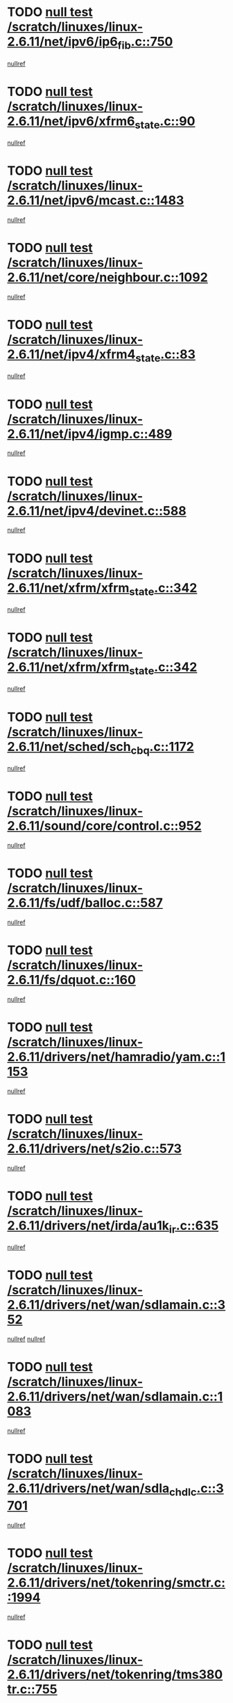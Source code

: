 * TODO [[view:/scratch/linuxes/linux-2.6.11/net/ipv6/ip6_fib.c::face=ovl-face1::linb=750::colb=6::cole=8][null test /scratch/linuxes/linux-2.6.11/net/ipv6/ip6_fib.c::750]]
[[view:/scratch/linuxes/linux-2.6.11/net/ipv6/ip6_fib.c::face=ovl-face2::linb=751::colb=12::cole=19][nullref]]
* TODO [[view:/scratch/linuxes/linux-2.6.11/net/ipv6/xfrm6_state.c::face=ovl-face1::linb=90::colb=6::cole=8][null test /scratch/linuxes/linux-2.6.11/net/ipv6/xfrm6_state.c::90]]
[[view:/scratch/linuxes/linux-2.6.11/net/ipv6/xfrm6_state.c::face=ovl-face2::linb=91::colb=40::cole=43][nullref]]
* TODO [[view:/scratch/linuxes/linux-2.6.11/net/ipv6/mcast.c::face=ovl-face1::linb=1483::colb=6::cole=9][null test /scratch/linuxes/linux-2.6.11/net/ipv6/mcast.c::1483]]
[[view:/scratch/linuxes/linux-2.6.11/net/ipv6/mcast.c::face=ovl-face2::linb=1485::colb=40::cole=44][nullref]]
* TODO [[view:/scratch/linuxes/linux-2.6.11/net/core/neighbour.c::face=ovl-face1::linb=1092::colb=6::cole=8][null test /scratch/linuxes/linux-2.6.11/net/core/neighbour.c::1092]]
[[view:/scratch/linuxes/linux-2.6.11/net/core/neighbour.c::face=ovl-face2::linb=1094::colb=19::cole=26][nullref]]
* TODO [[view:/scratch/linuxes/linux-2.6.11/net/ipv4/xfrm4_state.c::face=ovl-face1::linb=83::colb=6::cole=8][null test /scratch/linuxes/linux-2.6.11/net/ipv4/xfrm4_state.c::83]]
[[view:/scratch/linuxes/linux-2.6.11/net/ipv4/xfrm4_state.c::face=ovl-face2::linb=84::colb=6::cole=9][nullref]]
* TODO [[view:/scratch/linuxes/linux-2.6.11/net/ipv4/igmp.c::face=ovl-face1::linb=489::colb=6::cole=9][null test /scratch/linuxes/linux-2.6.11/net/ipv4/igmp.c::489]]
[[view:/scratch/linuxes/linux-2.6.11/net/ipv4/igmp.c::face=ovl-face2::linb=491::colb=42::cole=46][nullref]]
* TODO [[view:/scratch/linuxes/linux-2.6.11/net/ipv4/devinet.c::face=ovl-face1::linb=588::colb=7::cole=10][null test /scratch/linuxes/linux-2.6.11/net/ipv4/devinet.c::588]]
[[view:/scratch/linuxes/linux-2.6.11/net/ipv4/devinet.c::face=ovl-face2::linb=590::colb=21::cole=29][nullref]]
* TODO [[view:/scratch/linuxes/linux-2.6.11/net/xfrm/xfrm_state.c::face=ovl-face1::linb=342::colb=6::cole=7][null test /scratch/linuxes/linux-2.6.11/net/xfrm/xfrm_state.c::342]]
[[view:/scratch/linuxes/linux-2.6.11/net/xfrm/xfrm_state.c::face=ovl-face2::linb=349::colb=6::cole=8][nullref]]
* TODO [[view:/scratch/linuxes/linux-2.6.11/net/xfrm/xfrm_state.c::face=ovl-face1::linb=342::colb=6::cole=7][null test /scratch/linuxes/linux-2.6.11/net/xfrm/xfrm_state.c::342]]
[[view:/scratch/linuxes/linux-2.6.11/net/xfrm/xfrm_state.c::face=ovl-face2::linb=362::colb=6::cole=8][nullref]]
* TODO [[view:/scratch/linuxes/linux-2.6.11/net/sched/sch_cbq.c::face=ovl-face1::linb=1172::colb=5::cole=10][null test /scratch/linuxes/linux-2.6.11/net/sched/sch_cbq.c::1172]]
[[view:/scratch/linuxes/linux-2.6.11/net/sched/sch_cbq.c::face=ovl-face2::linb=1173::colb=50::cole=57][nullref]]
* TODO [[view:/scratch/linuxes/linux-2.6.11/sound/core/control.c::face=ovl-face1::linb=952::colb=5::cole=10][null test /scratch/linuxes/linux-2.6.11/sound/core/control.c::952]]
[[view:/scratch/linuxes/linux-2.6.11/sound/core/control.c::face=ovl-face2::linb=953::colb=15::cole=27][nullref]]
* TODO [[view:/scratch/linuxes/linux-2.6.11/fs/udf/balloc.c::face=ovl-face1::linb=587::colb=8::cole=11][null test /scratch/linuxes/linux-2.6.11/fs/udf/balloc.c::587]]
[[view:/scratch/linuxes/linux-2.6.11/fs/udf/balloc.c::face=ovl-face2::linb=590::colb=17::cole=23][nullref]]
* TODO [[view:/scratch/linuxes/linux-2.6.11/fs/dquot.c::face=ovl-face1::linb=160::colb=6::cole=11][null test /scratch/linuxes/linux-2.6.11/fs/dquot.c::160]]
[[view:/scratch/linuxes/linux-2.6.11/fs/dquot.c::face=ovl-face2::linb=170::colb=78::cole=85][nullref]]
* TODO [[view:/scratch/linuxes/linux-2.6.11/drivers/net/hamradio/yam.c::face=ovl-face1::linb=1153::colb=7::cole=10][null test /scratch/linuxes/linux-2.6.11/drivers/net/hamradio/yam.c::1153]]
[[view:/scratch/linuxes/linux-2.6.11/drivers/net/hamradio/yam.c::face=ovl-face2::linb=1155::colb=15::cole=19][nullref]]
* TODO [[view:/scratch/linuxes/linux-2.6.11/drivers/net/s2io.c::face=ovl-face1::linb=573::colb=9::cole=11][null test /scratch/linuxes/linux-2.6.11/drivers/net/s2io.c::573]]
[[view:/scratch/linuxes/linux-2.6.11/drivers/net/s2io.c::face=ovl-face2::linb=577::colb=12::cole=20][nullref]]
* TODO [[view:/scratch/linuxes/linux-2.6.11/drivers/net/irda/au1k_ir.c::face=ovl-face1::linb=635::colb=5::cole=8][null test /scratch/linuxes/linux-2.6.11/drivers/net/irda/au1k_ir.c::635]]
[[view:/scratch/linuxes/linux-2.6.11/drivers/net/irda/au1k_ir.c::face=ovl-face2::linb=636::colb=50::cole=54][nullref]]
* TODO [[view:/scratch/linuxes/linux-2.6.11/drivers/net/wan/sdlamain.c::face=ovl-face1::linb=352::colb=6::cole=12][null test /scratch/linuxes/linux-2.6.11/drivers/net/wan/sdlamain.c::352]]
[[view:/scratch/linuxes/linux-2.6.11/drivers/net/wan/sdlamain.c::face=ovl-face2::linb=355::colb=16::cole=20][nullref]]
[[view:/scratch/linuxes/linux-2.6.11/drivers/net/wan/sdlamain.c::face=ovl-face2::linb=356::colb=51::cole=58][nullref]]
* TODO [[view:/scratch/linuxes/linux-2.6.11/drivers/net/wan/sdlamain.c::face=ovl-face1::linb=1083::colb=16::cole=20][null test /scratch/linuxes/linux-2.6.11/drivers/net/wan/sdlamain.c::1083]]
[[view:/scratch/linuxes/linux-2.6.11/drivers/net/wan/sdlamain.c::face=ovl-face2::linb=1090::colb=24::cole=26][nullref]]
* TODO [[view:/scratch/linuxes/linux-2.6.11/drivers/net/wan/sdla_chdlc.c::face=ovl-face1::linb=3701::colb=6::cole=10][null test /scratch/linuxes/linux-2.6.11/drivers/net/wan/sdla_chdlc.c::3701]]
[[view:/scratch/linuxes/linux-2.6.11/drivers/net/wan/sdla_chdlc.c::face=ovl-face2::linb=3702::colb=26::cole=32][nullref]]
* TODO [[view:/scratch/linuxes/linux-2.6.11/drivers/net/tokenring/smctr.c::face=ovl-face1::linb=1994::colb=11::cole=14][null test /scratch/linuxes/linux-2.6.11/drivers/net/tokenring/smctr.c::1994]]
[[view:/scratch/linuxes/linux-2.6.11/drivers/net/tokenring/smctr.c::face=ovl-face2::linb=1996::colb=74::cole=78][nullref]]
* TODO [[view:/scratch/linuxes/linux-2.6.11/drivers/net/tokenring/tms380tr.c::face=ovl-face1::linb=755::colb=4::cole=7][null test /scratch/linuxes/linux-2.6.11/drivers/net/tokenring/tms380tr.c::755]]
[[view:/scratch/linuxes/linux-2.6.11/drivers/net/tokenring/tms380tr.c::face=ovl-face2::linb=756::colb=60::cole=64][nullref]]
* TODO [[view:/scratch/linuxes/linux-2.6.11/drivers/net/au1000_eth.c::face=ovl-face1::linb=1213::colb=5::cole=8][null test /scratch/linuxes/linux-2.6.11/drivers/net/au1000_eth.c::1213]]
[[view:/scratch/linuxes/linux-2.6.11/drivers/net/au1000_eth.c::face=ovl-face2::linb=1214::colb=50::cole=54][nullref]]
* TODO [[view:/scratch/linuxes/linux-2.6.11/drivers/net/bonding/bond_main.c::face=ovl-face1::linb=3040::colb=6::cole=11][null test /scratch/linuxes/linux-2.6.11/drivers/net/bonding/bond_main.c::3040]]
[[view:/scratch/linuxes/linux-2.6.11/drivers/net/bonding/bond_main.c::face=ovl-face2::linb=3050::colb=21::cole=24][nullref]]
* TODO [[view:/scratch/linuxes/linux-2.6.11/drivers/net/skfp/skfddi.c::face=ovl-face1::linb=625::colb=5::cole=8][null test /scratch/linuxes/linux-2.6.11/drivers/net/skfp/skfddi.c::625]]
[[view:/scratch/linuxes/linux-2.6.11/drivers/net/skfp/skfddi.c::face=ovl-face2::linb=626::colb=49::cole=53][nullref]]
* TODO [[view:/scratch/linuxes/linux-2.6.11/drivers/usb/misc/rio500.c::face=ovl-face1::linb=279::colb=13::cole=16][null test /scratch/linuxes/linux-2.6.11/drivers/usb/misc/rio500.c::279]]
[[view:/scratch/linuxes/linux-2.6.11/drivers/usb/misc/rio500.c::face=ovl-face2::linb=283::colb=12::cole=16][nullref]]
* TODO [[view:/scratch/linuxes/linux-2.6.11/drivers/usb/misc/rio500.c::face=ovl-face1::linb=362::colb=13::cole=16][null test /scratch/linuxes/linux-2.6.11/drivers/usb/misc/rio500.c::362]]
[[view:/scratch/linuxes/linux-2.6.11/drivers/usb/misc/rio500.c::face=ovl-face2::linb=366::colb=12::cole=16][nullref]]
* TODO [[view:/scratch/linuxes/linux-2.6.11/drivers/usb/gadget/serial.c::face=ovl-face1::linb=1349::colb=5::cole=9][null test /scratch/linuxes/linux-2.6.11/drivers/usb/gadget/serial.c::1349]]
[[view:/scratch/linuxes/linux-2.6.11/drivers/usb/gadget/serial.c::face=ovl-face2::linb=1351::colb=9::cole=17][nullref]]
* TODO [[view:/scratch/linuxes/linux-2.6.11/drivers/w1/w1.c::face=ovl-face1::linb=762::colb=7::cole=9][null test /scratch/linuxes/linux-2.6.11/drivers/w1/w1.c::762]]
[[view:/scratch/linuxes/linux-2.6.11/drivers/w1/w1.c::face=ovl-face2::linb=770::colb=60::cole=65][nullref]]
* TODO [[view:/scratch/linuxes/linux-2.6.11/drivers/ide/pci/pdc202xx_new.c::face=ovl-face1::linb=227::colb=5::cole=7][null test /scratch/linuxes/linux-2.6.11/drivers/ide/pci/pdc202xx_new.c::227]]
[[view:/scratch/linuxes/linux-2.6.11/drivers/ide/pci/pdc202xx_new.c::face=ovl-face2::linb=236::colb=17::cole=27][nullref]]
[[view:/scratch/linuxes/linux-2.6.11/drivers/ide/pci/pdc202xx_new.c::face=ovl-face2::linb=236::colb=41::cole=52][nullref]]
* TODO [[view:/scratch/linuxes/linux-2.6.11/drivers/ide/pci/hpt34x.c::face=ovl-face1::linb=133::colb=5::cole=7][null test /scratch/linuxes/linux-2.6.11/drivers/ide/pci/hpt34x.c::133]]
[[view:/scratch/linuxes/linux-2.6.11/drivers/ide/pci/hpt34x.c::face=ovl-face2::linb=146::colb=17::cole=27][nullref]]
[[view:/scratch/linuxes/linux-2.6.11/drivers/ide/pci/hpt34x.c::face=ovl-face2::linb=146::colb=41::cole=52][nullref]]
* TODO [[view:/scratch/linuxes/linux-2.6.11/drivers/ide/pci/it8172.c::face=ovl-face1::linb=201::colb=5::cole=7][null test /scratch/linuxes/linux-2.6.11/drivers/ide/pci/it8172.c::201]]
[[view:/scratch/linuxes/linux-2.6.11/drivers/ide/pci/it8172.c::face=ovl-face2::linb=210::colb=17::cole=27][nullref]]
[[view:/scratch/linuxes/linux-2.6.11/drivers/ide/pci/it8172.c::face=ovl-face2::linb=210::colb=41::cole=52][nullref]]
* TODO [[view:/scratch/linuxes/linux-2.6.11/drivers/ide/pci/slc90e66.c::face=ovl-face1::linb=180::colb=5::cole=7][null test /scratch/linuxes/linux-2.6.11/drivers/ide/pci/slc90e66.c::180]]
[[view:/scratch/linuxes/linux-2.6.11/drivers/ide/pci/slc90e66.c::face=ovl-face2::linb=189::colb=17::cole=27][nullref]]
[[view:/scratch/linuxes/linux-2.6.11/drivers/ide/pci/slc90e66.c::face=ovl-face2::linb=189::colb=41::cole=52][nullref]]
* TODO [[view:/scratch/linuxes/linux-2.6.11/drivers/ide/pci/cmd64x.c::face=ovl-face1::linb=492::colb=6::cole=8][null test /scratch/linuxes/linux-2.6.11/drivers/ide/pci/cmd64x.c::492]]
[[view:/scratch/linuxes/linux-2.6.11/drivers/ide/pci/cmd64x.c::face=ovl-face2::linb=501::colb=17::cole=27][nullref]]
[[view:/scratch/linuxes/linux-2.6.11/drivers/ide/pci/cmd64x.c::face=ovl-face2::linb=501::colb=41::cole=52][nullref]]
* TODO [[view:/scratch/linuxes/linux-2.6.11/drivers/ide/pci/pdc202xx_old.c::face=ovl-face1::linb=388::colb=5::cole=7][null test /scratch/linuxes/linux-2.6.11/drivers/ide/pci/pdc202xx_old.c::388]]
[[view:/scratch/linuxes/linux-2.6.11/drivers/ide/pci/pdc202xx_old.c::face=ovl-face2::linb=397::colb=17::cole=27][nullref]]
[[view:/scratch/linuxes/linux-2.6.11/drivers/ide/pci/pdc202xx_old.c::face=ovl-face2::linb=397::colb=41::cole=52][nullref]]
* TODO [[view:/scratch/linuxes/linux-2.6.11/drivers/ide/pci/sis5513.c::face=ovl-face1::linb=673::colb=5::cole=7][null test /scratch/linuxes/linux-2.6.11/drivers/ide/pci/sis5513.c::673]]
[[view:/scratch/linuxes/linux-2.6.11/drivers/ide/pci/sis5513.c::face=ovl-face2::linb=682::colb=17::cole=27][nullref]]
[[view:/scratch/linuxes/linux-2.6.11/drivers/ide/pci/sis5513.c::face=ovl-face2::linb=682::colb=41::cole=52][nullref]]
* TODO [[view:/scratch/linuxes/linux-2.6.11/drivers/ide/pci/hpt366.c::face=ovl-face1::linb=837::colb=5::cole=7][null test /scratch/linuxes/linux-2.6.11/drivers/ide/pci/hpt366.c::837]]
[[view:/scratch/linuxes/linux-2.6.11/drivers/ide/pci/hpt366.c::face=ovl-face2::linb=846::colb=17::cole=27][nullref]]
[[view:/scratch/linuxes/linux-2.6.11/drivers/ide/pci/hpt366.c::face=ovl-face2::linb=846::colb=41::cole=52][nullref]]
* TODO [[view:/scratch/linuxes/linux-2.6.11/drivers/scsi/ips.c::face=ovl-face1::linb=3359::colb=6::cole=19][null test /scratch/linuxes/linux-2.6.11/drivers/scsi/ips.c::3359]]
[[view:/scratch/linuxes/linux-2.6.11/drivers/scsi/ips.c::face=ovl-face2::linb=3378::colb=24::cole=38][nullref]]
* TODO [[view:/scratch/linuxes/linux-2.6.11/drivers/scsi/ips.c::face=ovl-face1::linb=3359::colb=6::cole=19][null test /scratch/linuxes/linux-2.6.11/drivers/scsi/ips.c::3359]]
[[view:/scratch/linuxes/linux-2.6.11/drivers/scsi/ips.c::face=ovl-face2::linb=3411::colb=13::cole=28][nullref]]
* TODO [[view:/scratch/linuxes/linux-2.6.11/drivers/scsi/ibmmca.c::face=ovl-face1::linb=2392::colb=6::cole=11][null test /scratch/linuxes/linux-2.6.11/drivers/scsi/ibmmca.c::2392]]
[[view:/scratch/linuxes/linux-2.6.11/drivers/scsi/ibmmca.c::face=ovl-face2::linb=2394::colb=11::cole=18][nullref]]
* TODO [[view:/scratch/linuxes/linux-2.6.11/drivers/ieee1394/csr1212.c::face=ovl-face1::linb=1414::colb=6::cole=11][null test /scratch/linuxes/linux-2.6.11/drivers/ieee1394/csr1212.c::1414]]
[[view:/scratch/linuxes/linux-2.6.11/drivers/ieee1394/csr1212.c::face=ovl-face2::linb=1431::colb=9::cole=13][nullref]]
* TODO [[view:/scratch/linuxes/linux-2.6.11/drivers/char/pcxx.c::face=ovl-face1::linb=1572::colb=44::cole=46][null test /scratch/linuxes/linux-2.6.11/drivers/char/pcxx.c::1572]]
[[view:/scratch/linuxes/linux-2.6.11/drivers/char/pcxx.c::face=ovl-face2::linb=1578::colb=12::cole=19][nullref]]
* TODO [[view:/scratch/linuxes/linux-2.6.11/drivers/char/epca.c::face=ovl-face1::linb=2040::colb=44::cole=46][null test /scratch/linuxes/linux-2.6.11/drivers/char/epca.c::2040]]
[[view:/scratch/linuxes/linux-2.6.11/drivers/char/epca.c::face=ovl-face2::linb=2044::colb=12::cole=19][nullref]]
* TODO [[view:/scratch/linuxes/linux-2.6.11/arch/ia64/kernel/palinfo.c::face=ovl-face1::linb=822::colb=5::cole=9][null test /scratch/linuxes/linux-2.6.11/arch/ia64/kernel/palinfo.c::822]]
[[view:/scratch/linuxes/linux-2.6.11/arch/ia64/kernel/palinfo.c::face=ovl-face2::linb=824::colb=8::cole=11][nullref]]
* TODO [[view:/scratch/linuxes/linux-2.6.11/arch/mips/mm/tlb-r3k.c::face=ovl-face1::linb=163::colb=6::cole=9][null test /scratch/linuxes/linux-2.6.11/arch/mips/mm/tlb-r3k.c::163]]
[[view:/scratch/linuxes/linux-2.6.11/arch/mips/mm/tlb-r3k.c::face=ovl-face2::linb=168::colb=57::cole=62][nullref]]
* TODO [[view:/scratch/linuxes/linux-2.6.11/arch/sparc64/kernel/irq.c::face=ovl-face1::linb=541::colb=5::cole=11][null test /scratch/linuxes/linux-2.6.11/arch/sparc64/kernel/irq.c::541]]
[[view:/scratch/linuxes/linux-2.6.11/arch/sparc64/kernel/irq.c::face=ovl-face2::linb=544::colb=40::cole=44][nullref]]
* TODO [[view:/scratch/linuxes/linux-2.6.11/arch/h8300/kernel/ints.c::face=ovl-face1::linb=175::colb=6::cole=19][null test /scratch/linuxes/linux-2.6.11/arch/h8300/kernel/ints.c::175]]
[[view:/scratch/linuxes/linux-2.6.11/arch/h8300/kernel/ints.c::face=ovl-face2::linb=177::colb=29::cole=36][nullref]]
* TODO [[view:/scratch/linuxes/linux-2.6.11/arch/sparc/kernel/sun4d_irq.c::face=ovl-face1::linb=180::colb=5::cole=11][null test /scratch/linuxes/linux-2.6.11/arch/sparc/kernel/sun4d_irq.c::180]]
[[view:/scratch/linuxes/linux-2.6.11/arch/sparc/kernel/sun4d_irq.c::face=ovl-face2::linb=183::colb=21::cole=25][nullref]]
* TODO [[view:/scratch/linuxes/linux-2.6.11/arch/sparc/kernel/irq.c::face=ovl-face1::linb=259::colb=5::cole=11][null test /scratch/linuxes/linux-2.6.11/arch/sparc/kernel/irq.c::259]]
[[view:/scratch/linuxes/linux-2.6.11/arch/sparc/kernel/irq.c::face=ovl-face2::linb=262::colb=36::cole=40][nullref]]
